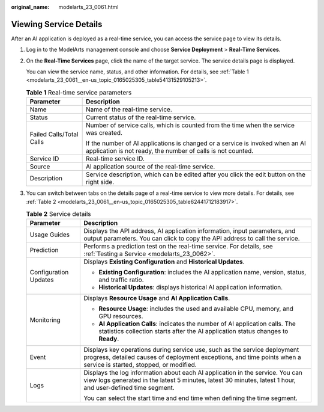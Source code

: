 :original_name: modelarts_23_0061.html

.. _modelarts_23_0061:

Viewing Service Details
=======================

After an AI application is deployed as a real-time service, you can access the service page to view its details.

#. Log in to the ModelArts management console and choose **Service Deployment** > **Real-Time Services**.

#. On the **Real-Time Services** page, click the name of the target service. The service details page is displayed.

   You can view the service name, status, and other information. For details, see :ref:`Table 1 <modelarts_23_0061__en-us_topic_0165025305_table54131529105213>`.

   .. _modelarts_23_0061__en-us_topic_0165025305_table54131529105213:

   .. table:: **Table 1** Real-time service parameters

      +-----------------------------------+----------------------------------------------------------------------------------------------------------------------------------------------+
      | Parameter                         | Description                                                                                                                                  |
      +===================================+==============================================================================================================================================+
      | Name                              | Name of the real-time service.                                                                                                               |
      +-----------------------------------+----------------------------------------------------------------------------------------------------------------------------------------------+
      | Status                            | Current status of the real-time service.                                                                                                     |
      +-----------------------------------+----------------------------------------------------------------------------------------------------------------------------------------------+
      | Failed Calls/Total Calls          | Number of service calls, which is counted from the time when the service was created.                                                        |
      |                                   |                                                                                                                                              |
      |                                   | If the number of AI applications is changed or a service is invoked when an AI application is not ready, the number of calls is not counted. |
      +-----------------------------------+----------------------------------------------------------------------------------------------------------------------------------------------+
      | Service ID                        | Real-time service ID.                                                                                                                        |
      +-----------------------------------+----------------------------------------------------------------------------------------------------------------------------------------------+
      | Source                            | AI application source of the real-time service.                                                                                              |
      +-----------------------------------+----------------------------------------------------------------------------------------------------------------------------------------------+
      | Description                       | Service description, which can be edited after you click the edit button on the right side.                                                  |
      +-----------------------------------+----------------------------------------------------------------------------------------------------------------------------------------------+

#. You can switch between tabs on the details page of a real-time service to view more details. For details, see :ref:`Table 2 <modelarts_23_0061__en-us_topic_0165025305_table62441712183917>`.

   .. _modelarts_23_0061__en-us_topic_0165025305_table62441712183917:

   .. table:: **Table 2** Service details

      +-----------------------------------+-------------------------------------------------------------------------------------------------------------------------------------------------------------------------------------------------+
      | Parameter                         | Description                                                                                                                                                                                     |
      +===================================+=================================================================================================================================================================================================+
      | Usage Guides                      | Displays the API address, AI application information, input parameters, and output parameters. You can click |image1| to copy the API address to call the service.                              |
      +-----------------------------------+-------------------------------------------------------------------------------------------------------------------------------------------------------------------------------------------------+
      | Prediction                        | Performs a prediction test on the real-time service. For details, see :ref:`Testing a Service <modelarts_23_0062>`.                                                                             |
      +-----------------------------------+-------------------------------------------------------------------------------------------------------------------------------------------------------------------------------------------------+
      | Configuration Updates             | Displays **Existing Configuration** and **Historical Updates**.                                                                                                                                 |
      |                                   |                                                                                                                                                                                                 |
      |                                   | -  **Existing Configuration**: includes the AI application name, version, status, and traffic ratio.                                                                                            |
      |                                   | -  **Historical Updates**: displays historical AI application information.                                                                                                                      |
      +-----------------------------------+-------------------------------------------------------------------------------------------------------------------------------------------------------------------------------------------------+
      | Monitoring                        | Displays **Resource Usage** and **AI Application Calls**.                                                                                                                                       |
      |                                   |                                                                                                                                                                                                 |
      |                                   | -  **Resource Usage**: includes the used and available CPU, memory, and GPU resources.                                                                                                          |
      |                                   | -  **AI Application Calls**: indicates the number of AI application calls. The statistics collection starts after the AI application status changes to **Ready**.                               |
      +-----------------------------------+-------------------------------------------------------------------------------------------------------------------------------------------------------------------------------------------------+
      | Event                             | Displays key operations during service use, such as the service deployment progress, detailed causes of deployment exceptions, and time points when a service is started, stopped, or modified. |
      +-----------------------------------+-------------------------------------------------------------------------------------------------------------------------------------------------------------------------------------------------+
      | Logs                              | Displays the log information about each AI application in the service. You can view logs generated in the latest 5 minutes, latest 30 minutes, latest 1 hour, and user-defined time segment.    |
      |                                   |                                                                                                                                                                                                 |
      |                                   | You can select the start time and end time when defining the time segment.                                                                                                                      |
      +-----------------------------------+-------------------------------------------------------------------------------------------------------------------------------------------------------------------------------------------------+

.. |image1| image:: /_static/images/en-us_image_0000001846057553.png
